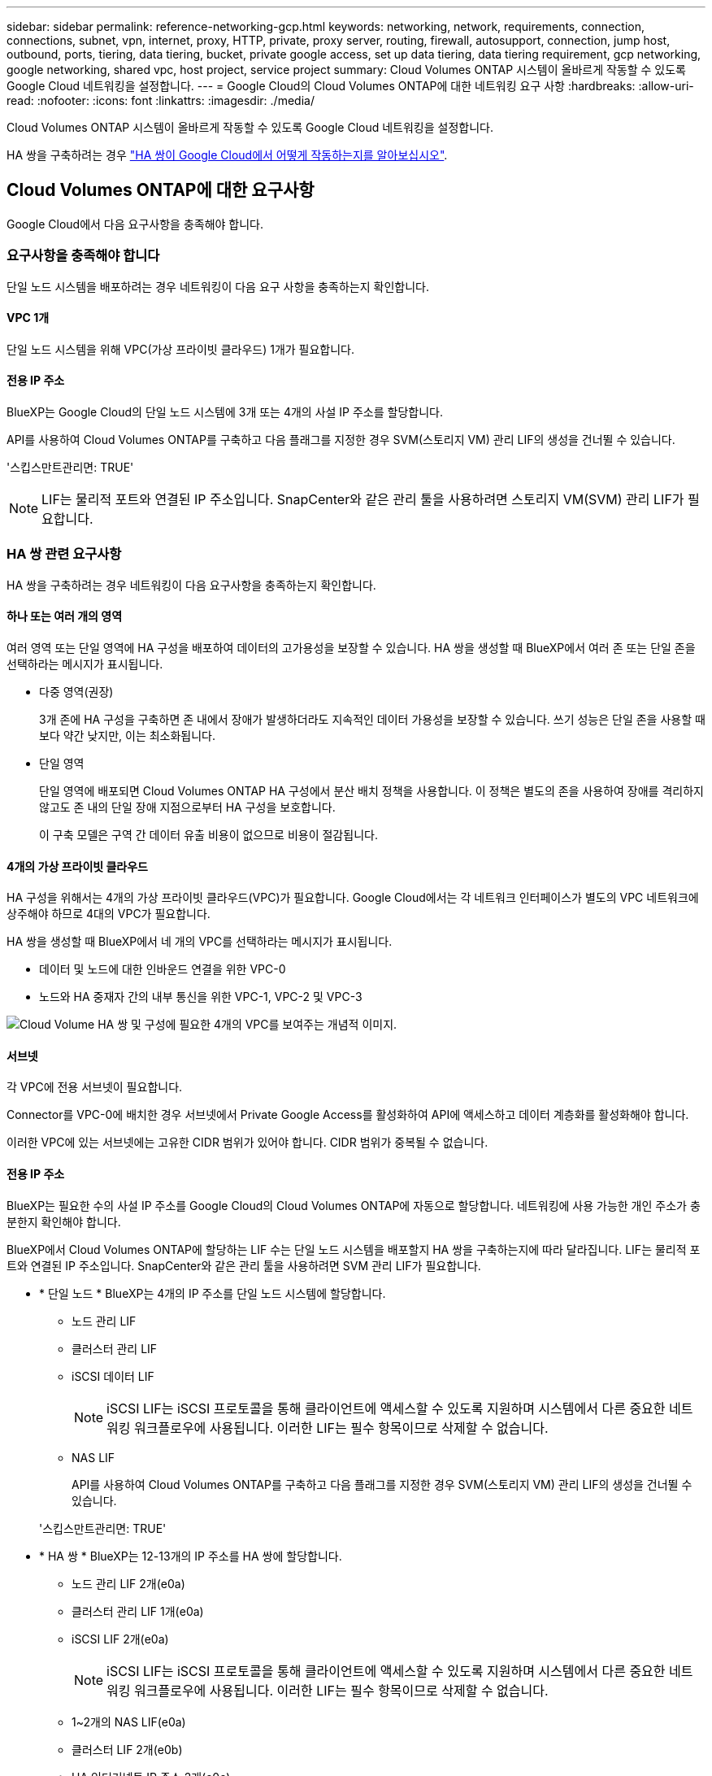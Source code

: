 ---
sidebar: sidebar 
permalink: reference-networking-gcp.html 
keywords: networking, network, requirements, connection, connections, subnet, vpn, internet, proxy, HTTP, private, proxy server, routing, firewall, autosupport, connection, jump host, outbound, ports, tiering, data tiering, bucket, private google access, set up data tiering, data tiering requirement, gcp networking, google networking, shared vpc, host project, service project 
summary: Cloud Volumes ONTAP 시스템이 올바르게 작동할 수 있도록 Google Cloud 네트워킹을 설정합니다. 
---
= Google Cloud의 Cloud Volumes ONTAP에 대한 네트워킹 요구 사항
:hardbreaks:
:allow-uri-read: 
:nofooter: 
:icons: font
:linkattrs: 
:imagesdir: ./media/


[role="lead"]
Cloud Volumes ONTAP 시스템이 올바르게 작동할 수 있도록 Google Cloud 네트워킹을 설정합니다.

HA 쌍을 구축하려는 경우 link:concept-ha-google-cloud.html["HA 쌍이 Google Cloud에서 어떻게 작동하는지를 알아보십시오"].



== Cloud Volumes ONTAP에 대한 요구사항

Google Cloud에서 다음 요구사항을 충족해야 합니다.



=== 요구사항을 충족해야 합니다

단일 노드 시스템을 배포하려는 경우 네트워킹이 다음 요구 사항을 충족하는지 확인합니다.



==== VPC 1개

단일 노드 시스템을 위해 VPC(가상 프라이빗 클라우드) 1개가 필요합니다.



==== 전용 IP 주소

BlueXP는 Google Cloud의 단일 노드 시스템에 3개 또는 4개의 사설 IP 주소를 할당합니다.

API를 사용하여 Cloud Volumes ONTAP를 구축하고 다음 플래그를 지정한 경우 SVM(스토리지 VM) 관리 LIF의 생성을 건너뛸 수 있습니다.

'스킵스만트관리면: TRUE'


NOTE: LIF는 물리적 포트와 연결된 IP 주소입니다. SnapCenter와 같은 관리 툴을 사용하려면 스토리지 VM(SVM) 관리 LIF가 필요합니다.



=== HA 쌍 관련 요구사항

HA 쌍을 구축하려는 경우 네트워킹이 다음 요구사항을 충족하는지 확인합니다.



==== 하나 또는 여러 개의 영역

여러 영역 또는 단일 영역에 HA 구성을 배포하여 데이터의 고가용성을 보장할 수 있습니다. HA 쌍을 생성할 때 BlueXP에서 여러 존 또는 단일 존을 선택하라는 메시지가 표시됩니다.

* 다중 영역(권장)
+
3개 존에 HA 구성을 구축하면 존 내에서 장애가 발생하더라도 지속적인 데이터 가용성을 보장할 수 있습니다. 쓰기 성능은 단일 존을 사용할 때보다 약간 낮지만, 이는 최소화됩니다.

* 단일 영역
+
단일 영역에 배포되면 Cloud Volumes ONTAP HA 구성에서 분산 배치 정책을 사용합니다. 이 정책은 별도의 존을 사용하여 장애를 격리하지 않고도 존 내의 단일 장애 지점으로부터 HA 구성을 보호합니다.

+
이 구축 모델은 구역 간 데이터 유출 비용이 없으므로 비용이 절감됩니다.





==== 4개의 가상 프라이빗 클라우드

HA 구성을 위해서는 4개의 가상 프라이빗 클라우드(VPC)가 필요합니다. Google Cloud에서는 각 네트워크 인터페이스가 별도의 VPC 네트워크에 상주해야 하므로 4대의 VPC가 필요합니다.

HA 쌍을 생성할 때 BlueXP에서 네 개의 VPC를 선택하라는 메시지가 표시됩니다.

* 데이터 및 노드에 대한 인바운드 연결을 위한 VPC-0
* 노드와 HA 중재자 간의 내부 통신을 위한 VPC-1, VPC-2 및 VPC-3


image:diagram_gcp_ha.png["Cloud Volume HA 쌍 및 구성에 필요한 4개의 VPC를 보여주는 개념적 이미지."]



==== 서브넷

각 VPC에 전용 서브넷이 필요합니다.

Connector를 VPC-0에 배치한 경우 서브넷에서 Private Google Access를 활성화하여 API에 액세스하고 데이터 계층화를 활성화해야 합니다.

이러한 VPC에 있는 서브넷에는 고유한 CIDR 범위가 있어야 합니다. CIDR 범위가 중복될 수 없습니다.



==== 전용 IP 주소

BlueXP는 필요한 수의 사설 IP 주소를 Google Cloud의 Cloud Volumes ONTAP에 자동으로 할당합니다. 네트워킹에 사용 가능한 개인 주소가 충분한지 확인해야 합니다.

BlueXP에서 Cloud Volumes ONTAP에 할당하는 LIF 수는 단일 노드 시스템을 배포할지 HA 쌍을 구축하는지에 따라 달라집니다. LIF는 물리적 포트와 연결된 IP 주소입니다. SnapCenter와 같은 관리 툴을 사용하려면 SVM 관리 LIF가 필요합니다.

* * 단일 노드 * BlueXP는 4개의 IP 주소를 단일 노드 시스템에 할당합니다.
+
** 노드 관리 LIF
** 클러스터 관리 LIF
** iSCSI 데이터 LIF
+

NOTE: iSCSI LIF는 iSCSI 프로토콜을 통해 클라이언트에 액세스할 수 있도록 지원하며 시스템에서 다른 중요한 네트워킹 워크플로우에 사용됩니다. 이러한 LIF는 필수 항목이므로 삭제할 수 없습니다.

** NAS LIF
+
API를 사용하여 Cloud Volumes ONTAP를 구축하고 다음 플래그를 지정한 경우 SVM(스토리지 VM) 관리 LIF의 생성을 건너뛸 수 있습니다.

+
'스킵스만트관리면: TRUE'



* * HA 쌍 * BlueXP는 12-13개의 IP 주소를 HA 쌍에 할당합니다.
+
** 노드 관리 LIF 2개(e0a)
** 클러스터 관리 LIF 1개(e0a)
** iSCSI LIF 2개(e0a)
+

NOTE: iSCSI LIF는 iSCSI 프로토콜을 통해 클라이언트에 액세스할 수 있도록 지원하며 시스템에서 다른 중요한 네트워킹 워크플로우에 사용됩니다. 이러한 LIF는 필수 항목이므로 삭제할 수 없습니다.

** 1~2개의 NAS LIF(e0a)
** 클러스터 LIF 2개(e0b)
** HA 인터커넥트 IP 주소 2개(e0c)
** RSM iSCSI IP 주소(e0d) 2개
+
API를 사용하여 Cloud Volumes ONTAP를 구축하고 다음 플래그를 지정한 경우 SVM(스토리지 VM) 관리 LIF의 생성을 건너뛸 수 있습니다.

+
'스킵스만트관리면: TRUE'







==== 내부 로드 밸런서

BlueXP는 들어오는 트래픽을 Cloud Volumes ONTAP HA 쌍으로 관리하는 4개의 Google 클라우드 내부 로드 밸런서(TCP/UDP)를 자동으로 생성합니다. 설정을 마칠 필요가 없습니다 이를 단순히 네트워크 트래픽을 알리고 보안 문제를 완화하기 위한 요구 사항으로 나열했습니다.

로드 밸런싱 장치 하나는 클러스터 관리이고, 하나는 SVM(스토리지 VM) 관리이고, 하나는 노드 1에 대한 NAS 트래픽이고, 나머지 하나는 노드 2에 대한 NAS 트래픽입니다.

각 부하 분산 장치에 대한 설정은 다음과 같습니다.

* 공유 개인 IP 주소 1개
* 글로벌 상태 점검 1회
+
기본적으로 상태 확인에 사용되는 포트는 63001, 63002 및 63003입니다.

* 지역 TCP 백엔드 서비스 1개
* 지역 UDP 백엔드 서비스 1개
* 하나의 TCP 전달 규칙
* UDP 포워딩 규칙 1개
* 전역 액세스가 비활성화되었습니다
+
전역 액세스는 기본적으로 해제되어 있지만 사후 배포를 사용하도록 설정하는 것이 지원됩니다. 지역 간 트래픽의 지연 시간이 훨씬 더 길기 때문에 이 기능을 비활성화했습니다. 우발적인 교차 부위 장착으로 인해 부정적인 경험을 하지 않으려 했습니다. 이 옵션의 활성화는 비즈니스 요구 사항에 따라 다릅니다.





=== 공유 VPC

Cloud Volumes ONTAP 및 Connector는 Google Cloud 공유 VPC 및 독립 실행형 VPC에서도 지원됩니다.

단일 노드 시스템의 경우 VPC는 공유 VPC 또는 독립형 VPC가 될 수 있습니다.

HA 쌍의 경우 4개의 VPC가 필요합니다. 각 VPC는 공유 또는 독립 실행형으로 사용할 수 있습니다. 예를 들어 VPC-0은 공유 VPC가 될 수 있고 VPC-1, VPC-2 및 VPC-3은 독립 실행형 VPC가 될 수 있습니다.

공유 VPC를 사용하면 여러 프로젝트에서 가상 네트워크를 구성하고 중앙에서 관리할 수 있습니다. _host project_에서 공유 VPC 네트워크를 설정하고 _service project_에서 Connector 및 Cloud Volumes ONTAP 가상 머신 인스턴스를 배포할 수 있습니다. https://cloud.google.com/vpc/docs/shared-vpc["Google Cloud 설명서: 공유 VPC 개요"^].

https://docs.netapp.com/us-en/bluexp-setup-admin/task-quick-start-connector-google.html["Connector 구축에서 적용되는 필수 공유 VPC 사용 권한을 검토합니다"^]



=== VPC의 패킷 미러링

https://cloud.google.com/vpc/docs/packet-mirroring["패킷 미러링"^] Cloud Volumes ONTAP를 구축하는 Google Cloud VPC에서 비활성화되어야 합니다. 패킷 미러링이 활성화된 경우 Cloud Volumes ONTAP가 제대로 작동하지 않습니다.



=== 아웃바운드 인터넷 액세스

Cloud Volumes ONTAP를 사용하려면 NetApp AutoSupport에 대한 아웃바운드 인터넷 액세스가 필요합니다. 사전 예방적으로 시스템의 상태를 모니터링하고 메시지를 NetApp 기술 지원으로 보냅니다.

라우팅 및 방화벽 정책은 Cloud Volumes ONTAP가 AutoSupport 메시지를 보낼 수 있도록 다음 엔드포인트에 대한 HTTP/HTTPS 트래픽을 허용해야 합니다.

* https://support.netapp.com/aods/asupmessage 으로 문의하십시오
* https://support.netapp.com/asupprod/post/1.0/postAsup 으로 문의하십시오


AutoSupport 메시지를 보내는 데 아웃바운드 인터넷 연결을 사용할 수 없는 경우 BlueXP는 자동으로 Cloud Volumes ONTAP 시스템에서 커넥터를 프록시 서버로 사용하도록 구성합니다. 유일한 요구 사항은 커넥터의 방화벽이 포트 3128을 통한 _INbound_connection을 허용하는지 확인하는 것입니다. Connector를 배포한 후 이 포트를 열어야 합니다.

Cloud Volumes ONTAP에 대해 엄격한 아웃바운드 규칙을 정의한 경우 Cloud Volumes ONTAP 방화벽에서 포트 3128을 통한 _outbound_connection을 허용하는지 확인해야 합니다.

아웃바운드 인터넷 액세스가 가능한지 확인한 후 AutoSupport를 테스트하여 메시지를 보낼 수 있는지 확인할 수 있습니다. 자세한 지침은 을 참조하십시오 https://docs.netapp.com/us-en/ontap/system-admin/setup-autosupport-task.html["ONTAP 문서: AutoSupport 설정"^].


TIP: HA 쌍을 사용하는 경우 HA 중재자가 아웃바운드 인터넷 액세스를 요구하지 않습니다.

BlueXP에서 AutoSupport 메시지를 보낼 수 없다고 알리는 경우 link:task-verify-autosupport.html#troubleshoot-your-autosupport-configuration["AutoSupport 구성 문제를 해결합니다"].

방화벽 규칙:: BlueXP는 방화벽 규칙을 만들 필요가 없습니다. 직접 사용해야 하는 경우 아래 나열된 방화벽 규칙을 참조하십시오.
+
--
HA 구성에는 두 가지 방화벽 규칙 세트가 필요합니다.

* VPC-0의 HA 구성 요소에 대한 하나의 규칙 세트 이러한 규칙을 통해 Cloud Volumes ONTAP에 대한 데이터 액세스가 가능합니다. <<방화벽 규칙,자세한 정보>>.
* VPC-1, VPC-2 및 VPC-3의 HA 구성 요소에 대한 또 다른 규칙 세트 이러한 규칙은 HA 구성 요소 간의 인바운드 및 아웃바운드 통신에 대해 개방됩니다. <<방화벽 규칙,자세한 정보>>.


--


콜드 데이터를 Google 클라우드 스토리지 버킷에 계층화하려면 Cloud Volumes ONTAP가 상주하는 서브넷이 프라이빗 Google 액세스용으로 구성되어야 합니다(HA 쌍을 사용하는 경우 VPC-0의 서브넷임). 자세한 지침은 을 참조하십시오 https://cloud.google.com/vpc/docs/configure-private-google-access["Google Cloud 설명서: 개인 Google Access 구성"^].

BlueXP에서 데이터 계층화를 설정하는 데 필요한 추가 단계는 을 참조하십시오 link:task-tiering.html["콜드 데이터를 저비용 오브젝트 스토리지로 계층화"].



=== 다른 네트워크의 ONTAP 시스템에 대한 연결

Google Cloud의 Cloud Volumes ONTAP 시스템과 다른 네트워크의 ONTAP 시스템 간에 데이터를 복제하려면 VPC와 기업 네트워크 같은 다른 네트워크 간에 VPN 연결이 있어야 합니다.

자세한 지침은 을 참조하십시오 https://cloud.google.com/vpn/docs/concepts/overview["Google Cloud 설명서: Cloud VPN 개요"^].



=== 방화벽 규칙

BlueXP는 Cloud Volumes ONTAP가 성공적으로 운영하는 데 필요한 인바운드 및 아웃바운드 규칙을 포함하는 Google Cloud 방화벽 규칙을 생성합니다. 테스트용으로 또는 자체 방화벽 규칙을 사용하려는 경우 포트를 참조할 수 있습니다.

Cloud Volumes ONTAP의 방화벽 규칙에는 인바운드 및 아웃바운드 규칙이 모두 필요합니다. HA 구성을 구축할 경우 VPC-0의 Cloud Volumes ONTAP에 대한 방화벽 규칙입니다.

HA 구성에는 두 가지 방화벽 규칙 세트가 필요합니다.

* VPC-0의 HA 구성 요소에 대한 하나의 규칙 세트 이러한 규칙을 통해 Cloud Volumes ONTAP에 대한 데이터 액세스가 가능합니다.
* VPC-1, VPC-2 및 VPC-3의 HA 구성 요소에 대한 또 다른 규칙 세트 이러한 규칙은 HA 구성 요소 간의 인바운드 및 아웃바운드 통신에 대해 개방됩니다. <<rules-for-vpc,자세한 정보>>.



TIP: 커넥터에 대한 정보를 찾고 계십니까? https://docs.netapp.com/us-en/bluexp-setup-admin/reference-ports-gcp.html["Connector의 방화벽 규칙을 봅니다"^]



==== 인바운드 규칙

작업 환경을 만들 때 배포 중에 미리 정의된 방화벽 정책에 대한 소스 필터를 선택할 수 있습니다.

* * 선택한 VPC만 해당 *: 인바운드 트래픽의 소스 필터는 Cloud Volumes ONTAP 시스템용 VPC의 서브넷 범위와 커넥터가 상주하는 VPC의 서브넷 범위입니다. 이 옵션을 선택하는 것이 좋습니다.
* * 모든 VPC *: 인바운드 트래픽의 소스 필터는 0.0.0.0/0 IP 범위입니다.


자체 방화벽 정책을 사용하는 경우 Cloud Volumes ONTAP와 통신해야 하는 모든 네트워크를 추가해야 하지만 내부 Google 로드 밸런서가 올바르게 작동할 수 있도록 두 주소 범위를 모두 추가해야 합니다. 이러한 주소는 130.211.0.0/22 및 35.191.0.0/16입니다. 자세한 내용은 을 참조하십시오 https://cloud.google.com/load-balancing/docs/tcp#firewall_rules["Google Cloud 설명서: 부하 분산 방화벽 규칙"^].

[cols="10,10,80"]
|===
| 프로토콜 | 포트 | 목적 


| 모든 ICMP | 모두 | 인스턴스에 Ping을 수행 중입니다 


| HTTP | 80 | 클러스터 관리 LIF의 IP 주소를 사용하여 System Manager 웹 콘솔에 대한 HTTP 액세스 


| HTTPS | 443 | 클러스터 관리 LIF의 IP 주소를 사용하여 System Manager 웹 콘솔에 대한 커넥터 및 HTTPS 액세스와의 연결 


| SSH를 클릭합니다 | 22 | 클러스터 관리 LIF 또는 노드 관리 LIF의 IP 주소에 SSH를 액세스할 수 있습니다 


| TCP | 111 | NFS에 대한 원격 프로시저 호출 


| TCP | 139 | CIFS에 대한 NetBIOS 서비스 세션입니다 


| TCP | 161-162 | 단순한 네트워크 관리 프로토콜 


| TCP | 445 | Microsoft SMB/CIFS over TCP 및 NetBIOS 프레임 


| TCP | 635 | NFS 마운트 


| TCP | 749 | Kerberos 


| TCP | 2049 | NFS 서버 데몬 


| TCP | 3260 | iSCSI 데이터 LIF를 통한 iSCSI 액세스 


| TCP | 4045 | NFS 잠금 데몬 


| TCP | 4046 | NFS에 대한 네트워크 상태 모니터 


| TCP | 10000입니다 | NDMP를 사용한 백업 


| TCP | 11104 | SnapMirror에 대한 인터클러스터 통신 세션의 관리 


| TCP | 11105 | 인터클러스터 LIF를 사용하여 SnapMirror 데이터 전송 


| TCP | 63001-63050 | 로드 밸런싱 프로브 포트를 통해 어떤 노드가 정상 상태인지 확인(HA 쌍에만 필요) 


| UDP입니다 | 111 | NFS에 대한 원격 프로시저 호출 


| UDP입니다 | 161-162 | 단순한 네트워크 관리 프로토콜 


| UDP입니다 | 635 | NFS 마운트 


| UDP입니다 | 2049 | NFS 서버 데몬 


| UDP입니다 | 4045 | NFS 잠금 데몬 


| UDP입니다 | 4046 | NFS에 대한 네트워크 상태 모니터 


| UDP입니다 | 4049 | NFS rquotad 프로토콜 
|===


==== 아웃바운드 규칙

Cloud Volumes ONTAP에 대해 미리 정의된 보안 그룹은 모든 아웃바운드 트래픽을 엽니다. 허용 가능한 경우 기본 아웃바운드 규칙을 따릅니다. 더 엄격한 규칙이 필요한 경우 고급 아웃바운드 규칙을 사용합니다.



===== 기본 아웃바운드 규칙

Cloud Volumes ONTAP에 대해 미리 정의된 보안 그룹에는 다음과 같은 아웃바운드 규칙이 포함됩니다.

[cols="20,20,60"]
|===
| 프로토콜 | 포트 | 목적 


| 모든 ICMP | 모두 | 모든 아웃바운드 트래픽 


| 모든 TCP | 모두 | 모든 아웃바운드 트래픽 


| 모든 UDP | 모두 | 모든 아웃바운드 트래픽 
|===


===== 고급 아웃바운드 규칙

아웃바운드 트래픽에 대해 엄격한 규칙이 필요한 경우 다음 정보를 사용하여 Cloud Volumes ONTAP의 아웃바운드 통신에 필요한 포트만 열 수 있습니다.


NOTE: 소스는 Cloud Volumes ONTAP 시스템의 인터페이스(IP 주소)입니다.

[cols="10,10,6,20,20,34"]
|===
| 서비스 | 프로토콜 | 포트 | 출처 | 목적지 | 목적 


.18+| Active Directory를 클릭합니다 | TCP | 88 | 노드 관리 LIF | Active Directory 포리스트입니다 | Kerberos V 인증 


| UDP입니다 | 137 | 노드 관리 LIF | Active Directory 포리스트입니다 | NetBIOS 이름 서비스입니다 


| UDP입니다 | 138 | 노드 관리 LIF | Active Directory 포리스트입니다 | NetBIOS 데이터그램 서비스 


| TCP | 139 | 노드 관리 LIF | Active Directory 포리스트입니다 | NetBIOS 서비스 세션입니다 


| TCP 및 UDP | 389 | 노드 관리 LIF | Active Directory 포리스트입니다 | LDAP를 지원합니다 


| TCP | 445 | 노드 관리 LIF | Active Directory 포리스트입니다 | Microsoft SMB/CIFS over TCP 및 NetBIOS 프레임 


| TCP | 464 | 노드 관리 LIF | Active Directory 포리스트입니다 | Kerberos V 변경 및 암호 설정(set_change) 


| UDP입니다 | 464 | 노드 관리 LIF | Active Directory 포리스트입니다 | Kerberos 키 관리 


| TCP | 749 | 노드 관리 LIF | Active Directory 포리스트입니다 | Kerberos V 변경 및 암호 설정(RPCSEC_GSS) 


| TCP | 88 | 데이터 LIF(NFS, CIFS, iSCSI) | Active Directory 포리스트입니다 | Kerberos V 인증 


| UDP입니다 | 137 | 데이터 LIF(NFS, CIFS) | Active Directory 포리스트입니다 | NetBIOS 이름 서비스입니다 


| UDP입니다 | 138 | 데이터 LIF(NFS, CIFS) | Active Directory 포리스트입니다 | NetBIOS 데이터그램 서비스 


| TCP | 139 | 데이터 LIF(NFS, CIFS) | Active Directory 포리스트입니다 | NetBIOS 서비스 세션입니다 


| TCP 및 UDP | 389 | 데이터 LIF(NFS, CIFS) | Active Directory 포리스트입니다 | LDAP를 지원합니다 


| TCP | 445 | 데이터 LIF(NFS, CIFS) | Active Directory 포리스트입니다 | Microsoft SMB/CIFS over TCP 및 NetBIOS 프레임 


| TCP | 464 | 데이터 LIF(NFS, CIFS) | Active Directory 포리스트입니다 | Kerberos V 변경 및 암호 설정(set_change) 


| UDP입니다 | 464 | 데이터 LIF(NFS, CIFS) | Active Directory 포리스트입니다 | Kerberos 키 관리 


| TCP | 749 | 데이터 LIF(NFS, CIFS) | Active Directory 포리스트입니다 | Kerberos V 변경 및 암호 설정(RPCSEC_GSS) 


.3+| AutoSupport | HTTPS | 443 | 노드 관리 LIF | support.netapp.com | AutoSupport(기본값은 HTTPS) 


| HTTP | 80 | 노드 관리 LIF | support.netapp.com | AutoSupport(전송 프로토콜이 HTTPS에서 HTTP로 변경된 경우에만 해당) 


| TCP | 3128 | 노드 관리 LIF | 커넥터 | 아웃바운드 인터넷 연결을 사용할 수 없는 경우 커넥터의 프록시 서버를 통해 AutoSupport 메시지 보내기 


| 클러스터 | 모든 교통 정보 | 모든 교통 정보 | 모든 LIF가 하나의 노드에 있습니다 | 다른 노드의 모든 LIF | 인터클러스터 통신(Cloud Volumes ONTAP HA에만 해당) 


| 구성 백업 | HTTP | 80 | 노드 관리 LIF | http://<connector-IP-address>/occm/offboxconfig입니다 | Connector로 구성 백업을 보냅니다. link:https://docs.netapp.com/us-en/ontap/system-admin/node-cluster-config-backed-up-automatically-concept.html["구성 백업 파일에 대해 자세히 알아보십시오"^]. 


| DHCP를 선택합니다 | UDP입니다 | 68 | 노드 관리 LIF | DHCP를 선택합니다 | 처음으로 설정하는 DHCP 클라이언트 


| DHCPS | UDP입니다 | 67 | 노드 관리 LIF | DHCP를 선택합니다 | DHCP 서버 


| DNS | UDP입니다 | 53 | 노드 관리 LIF 및 데이터 LIF(NFS, CIFS) | DNS | DNS 


| NDMP | TCP | 18600–18699 | 노드 관리 LIF | 대상 서버 | NDMP 복제 


| SMTP | TCP | 25 | 노드 관리 LIF | 메일 서버 | AutoSupport에 사용할 수 있는 SMTP 경고 


.4+| SNMP를 선택합니다 | TCP | 161 | 노드 관리 LIF | 서버 모니터링 | SNMP 트랩으로 모니터링 


| UDP입니다 | 161 | 노드 관리 LIF | 서버 모니터링 | SNMP 트랩으로 모니터링 


| TCP | 162 | 노드 관리 LIF | 서버 모니터링 | SNMP 트랩으로 모니터링 


| UDP입니다 | 162 | 노드 관리 LIF | 서버 모니터링 | SNMP 트랩으로 모니터링 


.2+| SnapMirror를 참조하십시오 | TCP | 11104 | 인터클러스터 LIF | ONTAP 인터클러스터 LIF | SnapMirror에 대한 인터클러스터 통신 세션의 관리 


| TCP | 11105 | 인터클러스터 LIF | ONTAP 인터클러스터 LIF | SnapMirror 데이터 전송 


| Syslog를 클릭합니다 | UDP입니다 | 514 | 노드 관리 LIF | Syslog 서버 | Syslog 메시지를 전달합니다 
|===


==== VPC-1, VPC-2 및 VPC-3에 대한 규칙

Google Cloud에서는 4개의 VPC에 HA 구성이 배포됩니다. VPC-0의 HA 구성에 필요한 방화벽 규칙은 입니다 <<방화벽 규칙,Cloud Volumes ONTAP에 대해 위에 나열되어 있습니다>>.

한편, BlueXP가 VPC-1, VPC-2 및 VPC-3의 인스턴스에 대해 생성하는 사전 정의된 방화벽 규칙은 _ALL_PROTOCOLS 및 포트를 통한 수신 통신을 가능하게 합니다. 이 규칙은 HA 노드 간 통신을 지원합니다.

HA 노드와 HA 중재자의 통신은 포트 3260(iSCSI)을 통해 이루어집니다.


NOTE: 새로운 Google Cloud HA 쌍 구축에 빠른 쓰기 속도를 사용하려면 VPC-1, VPC-2 및 VPC-3에 최소 8,896바이트의 최대 전송 단위(MTU)가 필요합니다. 기존 VPC-1, VPC-2 및 VPC-3을 MTU가 8,896바이트인 경우 구성 프로세스 중에 이러한 VPC를 사용하여 모든 기존 HA 시스템을 종료해야 합니다.



== 커넥터 요구 사항

아직 Connector를 만들지 않은 경우 Connector에 대한 네트워킹 요구 사항도 검토해야 합니다.

* https://docs.netapp.com/us-en/bluexp-setup-admin/task-quick-start-connector-google.html["커넥터에 대한 네트워킹 요구 사항을 봅니다"^]
* https://docs.netapp.com/us-en/bluexp-setup-admin/reference-ports-gcp.html["Google Cloud의 방화벽 규칙"^]

